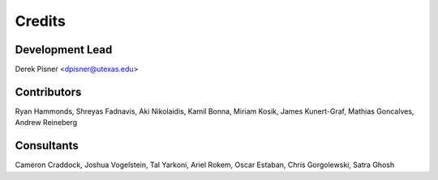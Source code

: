 =======
Credits
=======

Development Lead
----------------
Derek Pisner <dpisner@utexas.edu>

Contributors
------------
Ryan Hammonds, Shreyas Fadnavis, Aki Nikolaidis, Kamil Bonna, Miriam Kosik, James Kunert-Graf, Mathias Goncalves, Andrew Reineberg

Consultants
-----------
Cameron Craddock, Joshua Vogelstein, Tal Yarkoni, Ariel Rokem, Oscar Estaban, Chris Gorgolewski, Satra Ghosh
